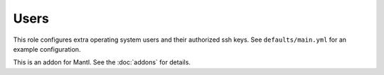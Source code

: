Users
=====

.. versionadded:: 1.3

This role configures extra operating system users and their authorized ssh keys.
See ``defaults/main.yml`` for an example configuration.

This is an addon for Mantl. See the :doc:`addons` for details.
